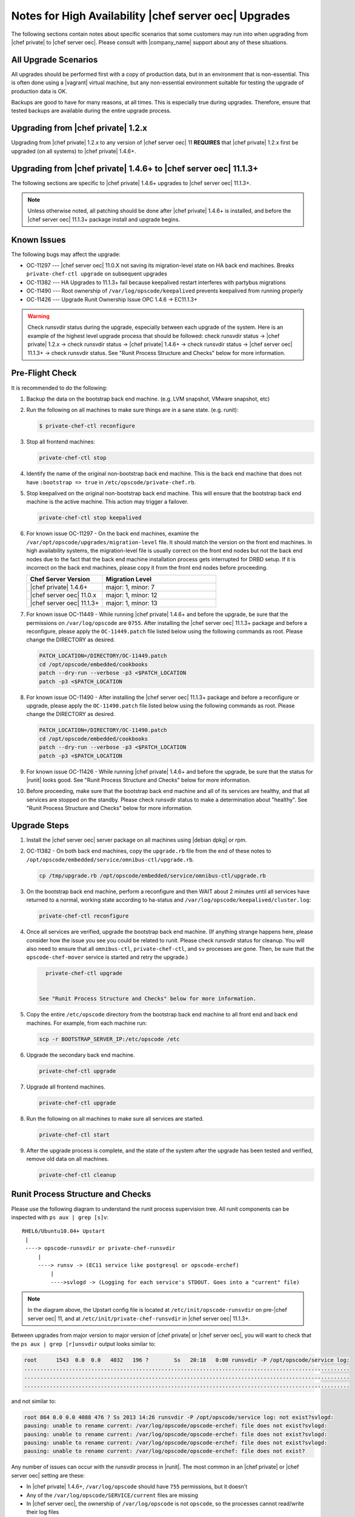 ======================================================
Notes for High Availability |chef server oec| Upgrades 
======================================================

The following sections contain notes about specific scenarios that some customers may run into when upgrading from |chef private| to |chef server oec|. Please consult with |company_name| support about any of these situations.

All Upgrade Scenarios
=====================================================

All upgrades should be performed first with a copy of production data, but in an environment that is non-essential. This is often done using a |vagrant| virtual machine, but any non-essential environment suitable for testing the upgrade of production data is OK.

Backups are good to have for many reasons, at all times. This is especially true during upgrades. Therefore, ensure that tested backups are available during the entire upgrade process.


Upgrading from |chef private| 1.2.x
=====================================================

Upgrading from |chef private| 1.2.x to any version of |chef server oec| 11 **REQUIRES** that |chef private| 1.2.x first be upgraded (on all systems) to |chef private| 1.4.6+.


Upgrading from |chef private| 1.4.6+ to |chef server oec| 11.1.3+
===========================================================================

The following sections are specific to |chef private| 1.4.6+ upgrades to |chef server oec| 11.1.3+.

.. note:: Unless otherwise noted, all patching should be done after |chef private| 1.4.6+ is installed, and before the |chef server oec| 11.1.3+ package install and upgrade begins.

Known Issues
=====================================================

The following bugs may affect the upgrade:

* OC-11297 --- |chef server oec| 11.0.X not saving its migration-level state on HA back end machines. Breaks ``private-chef-ctl upgrade`` on subsequent upgrades
* OC-11382 --- HA Upgrades to 11.1.3+ fail because keepalived restart interferes with partybus migrations
* OC-11490 --- Root ownership of ``/var/log/opscode/keepalived`` prevents keepalived from running properly
* OC-11426 --- Upgrade Runit Ownership Issue OPC 1.4.6 -> EC11.1.3+

.. warning:: Check runsvdir status during the upgrade, especially between each upgrade of the system. Here is an example of the highest level upgrade process that should be followed: check runsvdir status -> |chef private| 1.2.x -> check runsvdir status -> |chef private| 1.4.6+ -> check runsvdir status -> |chef server oec| 11.1.3+ -> check runsvdir status. See "Runit Process Structure and Checks" below for more information.


Pre-Flight Check
=====================================================
It is recommended to do the following:

#. Backup the data on the bootstrap back end machine. (e.g. LVM snapshot, VMware snapshot, etc)

#. Run the following on all machines to make sure things are in a sane state. (e.g. runit):

   .. code-block:: bash

      $ private-chef-ctl reconfigure

#. Stop all frontend machines:

   .. code-block:: bash

      private-chef-ctl stop

#. Identify the name of the original non-bootstrap back end machine. This is the back end machine that does not have ``:bootstrap => true`` in ``/etc/opscode/private-chef.rb``.

#. Stop keepalived on the original non-bootstrap back end machine. This will ensure that the bootstrap back end machine is the active machine. This action may trigger a failover.

   .. code-block:: bash

      private-chef-ctl stop keepalived

#. For known issue OC-11297 - On the back end machines, examine the ``/var/opt/opscode/upgrades/migration-level`` file. It should match the version on the front end machines. In high availability systems, the migration-level file is usually correct on the front end nodes but not the back end nodes due to the fact that the back end machine installation process gets interrupted for DRBD setup. If it is incorrect on the back end machines, please copy it from the front end nodes before proceeding.

   .. list-table::
      :widths: 200 300
      :header-rows: 1
   
      * - Chef Server Version
        - Migration Level
      * - |chef private| 1.4.6+
        - major: 1, minor: 7
      * - |chef server oec| 11.0.x
        - major: 1, minor: 12
      * - |chef server oec| 11.1.3+
        - major: 1, minor: 13

#. For known issue OC-11449 - While running |chef private| 1.4.6+ and before the upgrade, be sure that the permissions on ``/var/log/opscode`` are ``0755``. After installing the |chef server oec| 11.1.3+ package and before a reconfigure, please apply the ``OC-11449.patch`` file listed below using the following commands as root. Please change the DIRECTORY as desired.

   .. code-block:: bash

      PATCH_LOCATION=/DIRECTORY/OC-11449.patch
      cd /opt/opscode/embedded/cookbooks
      patch --dry-run --verbose -p3 <$PATCH_LOCATION
      patch -p3 <$PATCH_LOCATION

#. For known issue OC-11490 - After installing the |chef server oec| 11.1.3+ package and before a reconfigure or upgrade, please apply the ``OC-11490.patch`` file listed below using the following commands as root. Please change the DIRECTORY as desired.

   .. code-block:: bash
   
      PATCH_LOCATION=/DIRECTORY/OC-11490.patch
      cd /opt/opscode/embedded/cookbooks
      patch --dry-run --verbose -p3 <$PATCH_LOCATION
      patch -p3 <$PATCH_LOCATION

#. For known issue OC-11426 - While running |chef private| 1.4.6+ and before the upgrade, be sure that the status for |runit| looks good. See "Runit Process Structure and Checks" below for more information.

#. Before proceeding, make sure that the bootstrap back end machine and all of its services are healthy, and that all services are stopped on the standby. Please check runsvdir status to make a determination about "healthy". See "Runit Process Structure and Checks" below for more information.


Upgrade Steps
=====================================================

#. Install the |chef server oec| server package on all machines using |debian dpkg| or rpm.

#. OC-11382 - On both back end machines, copy the ``upgrade.rb`` file from the end of these notes to ``/opt/opscode/embedded/service/omnibus-ctl/upgrade.rb``.

   .. code-block:: bash

      cp /tmp/upgrade.rb /opt/opscode/embedded/service/omnibus-ctl/upgrade.rb

#. On the bootstrap back end machine, perform a reconfigure and then WAIT about 2 minutes until all services have returned to a normal, working state according to ha-status and ``/var/log/opscode/keepalived/cluster.log``:

   .. code-block:: bash

      private-chef-ctl reconfigure

#. Once all services are verified, upgrade the bootstrap back end machine. (If anything strange happens here, please consider how the issue you see you could be related to runit. Please check runsvdir status for cleanup. You will also need to ensure that all ``omnibus-ctl``, ``private-chef-ctl``, and ``sv`` processes are gone. Then, be sure that the ``opscode-chef-mover`` service is started and retry the upgrade.)

   .. code-block:: bash

      private-chef-ctl upgrade

   
    See "Runit Process Structure and Checks" below for more information.
#. Copy the entire ``/etc/opscode`` directory from the bootstrap back end machine to all front end and back end machines. For example, from each machine run:

   .. code-block:: bash

      scp -r BOOTSTRAP_SERVER_IP:/etc/opscode /etc

#. Upgrade the secondary back end machine.

   .. code-block:: bash

      private-chef-ctl upgrade

#. Upgrade all frontend machines.

   .. code-block:: bash

      private-chef-ctl upgrade

#. Run the following on all machines to make sure all services are started.

   .. code-block:: bash

      private-chef-ctl start

#. After the upgrade process is complete, and the state of the system after the upgrade has been tested and verified, remove old data on all machines.

   .. code-block:: bash

      private-chef-ctl cleanup


Runit Process Structure and Checks
=====================================================

Please use the following diagram to understand the runit process supervision tree. All runit components can be inspected with ``ps aux | grep [s]v``::

   RHEL6/Ubuntu10.04+ Upstart
    |
    ----> opscode-runsvdir or private-chef-runsvdir 
        |
        ----> runsv -> (EC11 service like postgresql or opscode-erchef)
            |
            ---->svlogd -> (Logging for each service's STDOUT. Goes into a "current" file)

.. note:: In the diagram above, the Upstart config file is located at ``/etc/init/opscode-runsvdir`` on pre-|chef server oec| 11, and at ``/etc/init/private-chef-runsvdir`` in |chef server oec| 11.1.3+.

Between upgrades from major version to major version of |chef private| or |chef server oec|, you will want to check that the ``ps aux | grep [r]unsvdir`` output looks similar to:

.. code-block:: bash

   root      1543  0.0  0.0   4032   196 ?        Ss   20:18   0:00 runsvdir -P /opt/opscode/service log:
   ......................................................................................................
   ......................................................................................................
   ......................................................................................................

and not similar to:

.. code-block:: bash

   root 864 0.0 0.0 4088 476 ? Ss 2013 14:26 runsvdir -P /opt/opscode/service log: not exist?svlogd: 
   pausing: unable to rename current: /var/log/opscode/opscode-erchef: file does not exist?svlogd: 
   pausing: unable to rename current: /var/log/opscode/opscode-erchef: file does not exist?svlogd: 
   pausing: unable to rename current: /var/log/opscode/opscode-erchef: file does not exist?svlogd: 
   pausing: unable to rename current: /var/log/opscode/opscode-erchef: file does not exist?

Any number of issues can occur with the runsvdir process in |runit|. The most common in an |chef private| or |chef server oec| setting are these:

* In |chef private| 1.4.6+, ``/var/log/opscode`` should have ``755`` permissions, but it doesn't
* Any of the ``/var/log/opscode/SERVICE/current`` files are missing
* In |chef server oec|, the ownership of ``/var/log/opscode`` is not ``opscode``, so the processes cannot read/write their log files
* The filesystem where the logs are stored is full

When this type of problem is encountered, the process is to check the error output in the process list as above, and figure out what has gone wrong for either the runsvdir, or its svlogd processes, or both. Correct the issue, shutdown |chef private| or |chef server oec|, then use |upstart| to restart runsvdir:

.. code-block:: bash

   private-chef-ctl stop

Restart the runsvdir:

* For |chef private| 1.4.6+ on RHEL6 and ubuntu10.04+ ``initctl stop opscode-runsvdir``
* For |chef server oec| 11.x on RHEL6 and ubuntu10.04+ ``initctl stop private-chef-runsvdir``

.. note:: During the upgrade of |chef private| 1.4.6+ -> |chef server oec| 11.1.3+, you may have both of the above.

* If continuing an |chef server oec| 11.1.3+ upgrade ``initctl start private-chef-runsvdir``
* If fixing up an |chef private| 1.4.6+ system before an upgrade to |chef server oec| 11.1.3+ ``initctl start private-chef-runsvdir``

Example
-----------------------------------------------------
The following is one specific problem-fix scenario encountered while proceeding through an |chef private| 1.4.6+ -> |chef server oec| 11.1.3+ upgrade. The issue was likely triggered by an unhealthy |runit| status while running at version |chef private| 1.4.6+::

      1. Checked runvsvdir status when it became apparent that the Partybus
      initiated final private-chef-ctl start during the EC11.1.2 upgrade
      was looping on starting services. It was failing, because it was
      getting stuck on the old OPC 1.4.6 processes. This is likely because
      the OPC 1.4.6 runsvdir was no longer able to control the processes through
      incorrect permissions leading to a bad runsvdir state.
      
      2. Just for good measure, I removed the following links that pointed to
      the old process run control directories
      lrwxrwxrwx. 1 root root 24 Feb 3 08:08 fcgiwrap ->/opt/opscode/sv/fcgiwrap
      lrwxrwxrwx. 1 root root 22 Feb 3 08:08 nagios -> /opt/opscode/sv/nagios
      lrwxrwxrwx. 1 root root 20 Feb 3 08:08 nrpe -> /opt/opscode/sv/nrpe
      lrwxrwxrwx. 1 root root 28 Feb 3 08:07 opscode-chef -> /opt/opscode/sv/opscode-chef
      lrwxrwxrwx. 1 root root 23 Feb 3 08:08 php-fpm -> /opt/opscode/sv/php-fpm
      lrwxrwxrwx. 1 root root 21 Feb 3 08:07 redis -> /opt/opscode/sv/redis
      
      3. We had to cancel the first upgrade attempt, stop opscode-runsvdir and
      private-chef-runsvdir and make sure all their child processes were removed from the process list.
      
      4. chown -R opscode.opscode /var/log/opscode # Fix permissions, so
      that the new runsvdir can do stuff with its runsv and svlogd processes.
      
      5. start private-chef-runsvdir
      
      6. Wait for good bootstrap master state.
      
      7. Check ps aux | grep runsvdir. Status looks good.
      
      8. Restart the upgrade.
      
      9. Proceeded to the end of the upgrade.
      
      10. p-c-c cleanup

OC-11490 patch for |chef server oec| 11.1.3+
=====================================================
The following is the code for the ``OC-11490.patch`` file:

.. code-block:: ruby

   From 5bd73ecae3aec99930ea23b03f502da28eb5b3bb Mon Sep 17 00:00:00 2001
   From: Jeremiah Snapp <jeremiah@getchef.com>
   Date: Mon, 7 Apr 2014 06:49:35 -0400
   Subject: [PATCH] OC-11490 Explicitly set keepalived directory ownership
   
   Keeaplived's svlogd runs as the opscode user but cannot
   write to log files in /var/log/opscode/keepalived because
   the directory is owned by root.
   
   This prevents keepalived from running properly.
   ---
    files/private-chef-cookbooks/private-chef/recipes/keepalived.rb | 9 ++++++++-
    1 file changed, 8 insertions(+), 1 deletion(-)
   
   diff --git a/files/private-chef-cookbooks/private-chef/recipes/keepalived.rb b/files/private-chef-cookbooks/private-chef/recipes/keepalived.rb
   index b8c7925..e415af6 100644
   --- a/files/private-chef-cookbooks/private-chef/recipes/keepalived.rb
   +++ b/files/private-chef-cookbooks/private-chef/recipes/keepalived.rb
   @@ -10,13 +10,20 @@
    keepalived_bin_dir = File.join(keepalived_dir, "bin")
    keepalived_log_dir = node['private_chef']['keepalived']['log_directory']
    
   -[ keepalived_dir, keepalived_etc_dir, keepalived_bin_dir, keepalived_log_dir ].each do |dir|
   +[ keepalived_dir, keepalived_etc_dir, keepalived_bin_dir ].each do |dir|
      directory dir do
   +    owner "root"
        recursive true
        mode "0755"
      end
    end
    
   +directory keepalived_log_dir do
   +  owner node['private_chef']['user']['username']
   +  recursive true
   +  mode "0700"
   +end
   +
    template File.join(keepalived_etc_dir, "keepalived.conf") do
      source "keepalived.conf.erb"
      mode "0644"
   -- 
   1.9.1

LDAP Authentication Bug
=====================================================

OC-11384 - EC 11.1.3+: Creating a new user with LDAP enabled fails

If you use LDAP authentication for the |chef server oec| server then you will also want to use the following instructions on the front end machines.

|chef server oec| 11.1.3+ has a bug [OC-11384] when an LDAP user attempts to create a new account that has never existed in the |chef server oec| database before, rather than linking with an existing internal user. 
 
Please apply the following patch to your |chef server oec| 11.1.3+ release using these instructions:

.. code-block:: bash
 
   $ cd /opt/opscode/embedded/service/gem/ruby/1.9.1/bundler/gems/mixlib-authorization-c03f584a371b
   $ patch -p1 < /tmp/cache/ec11.1-ldap500error.patch 
   patching file lib/opscode/models/user.rb
   $ private-chef-ctl restart opscode-account
   ok: run: opscode-account: (pid 16585) 0s

This patch should be saved as ec11.1-ldap500error.patch:

.. code-block:: bash

   From 516722b48c700e9a7c201e587268b953ad73811c Mon Sep 17 00:00:00 2001
   From: sdelano <stephen@opscode.com>
   Date: Thu, 6 Mar 2014 08:58:50 -0800
   Subject: [PATCH] [OC-11384] LDAP User Create - don't set :hash_type to :bcrypt
    
   When creating new users that are externally authenticated (currently
   only LDAP users) don't set the :hash_type of the user object to
   :bcrypt (the default). Setting the :hash_type to :bcrypt enforces a
   PostgreSQL schema constraint that the :hashed_password field must
   also be set. Since the user password information is stored
   externally, we're not going to be storing any password information
   here. Setting the :hash_type to nil will not enforce any schema
   constraints.
   ---
    lib/opscode/models/user.rb | 3 ++-
    1 file changed, 2 insertions(+), 1 deletion(-)
    
   diff --git a/lib/opscode/models/user.rb b/lib/opscode/models/user.rb
   index c5916a1..479223b 100644
   --- a/lib/opscode/models/user.rb
   +++ b/lib/opscode/models/user.rb
   @@ -155,7 +155,8 @@ def authz_model_class
    
          def initialize(*args)
            # Default set to bcrypt. Mapper will override this to whatever is persisted
   -        @hash_type = HASH_TYPE_BCRYPT
   +        @hash_type = external_authentication_enabled? ? nil : HASH_TYPE_BCRYPT
   +
            super(*args)
          end
    
   -- 
   1.8.5.5



upgrade.rb
=====================================================
The following is the code for the ``upgrade.rb`` file:

.. code-block:: ruby

   add_command "upgrade", "Upgrade your private chef installation.", 1 do
     reconfigure(false)
     Dir.chdir(File.join(base_path, "embedded", "service", "partybus"))
     bundle = File.join(base_path, "embedded", "bin", "bundle")
     status = run_command("echo 'Sleeping for 2 minutes before migration' ; sleep 120 ; #{bundle} exec ./bin/partybus upgrade")
     if status.success?
       puts "Chef Server Upgraded!"
       exit 0
     else
       exit 1
     end
   end

